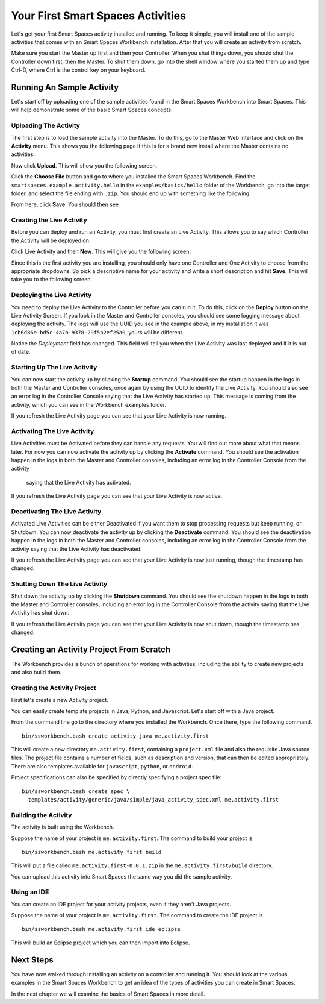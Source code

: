 Your First Smart Spaces Activities
***********************

Let's get your first Smart Spaces activity installed and running. To keep it simple,
you will install one of the sample activities that comes with an Smart Spaces Workbench
installation. After that you will create an activity from scratch.

Make sure you start the Master up first and then your Controller. When you shut things down,
you should shut the Controller down first, then the Master. To shut them down, go into the shell
window where you started them up and type Ctrl-D, where Ctrl is the control key on your keyboard.

Running An Sample Activity
============================

Let's start off by uploading one of the sample activities found in the
Smart Spaces Workbench into Smart Spaces. This will help
demonstrate some of the basic Smart Spaces concepts.

Uploading The Activity
-------------------------------

The first step is to load the sample activity into the Master. To do this, go to the Master Web
Interface and click on the **Activity** menu. This shows you the following page if this is for a 
brand new install where the Master contains no activities.

.. image:: images/EmptyActivitiesPage.png

Now click  **Upload**. This will show you the following screen.

.. image:: images/ActivityUploadStep1.png

Click the **Choose File** button and go to where you installed the Smart Spaces Workbench.
Find the ``smartspaces.example.activity.hello`` in the ``examples/basics/hello`` folder
of the Workbench, go
into the target folder, and select the file ending with ``.zip``. You should end up with something
like the following.


.. image:: images/ActivityUploadStep2.png


From here, click **Save**. You should then see

.. image:: images/ActivityView.png

Creating the Live Activity
-------------------------------

Before you can deploy and run an Activity, you must first create an Live Activity. This
allows you to say which Controller the Activity will be deployed on.

Click Live Activity and then **New**. This will give you the following screen.


.. image:: images/LiveActivityNew.png


Since this is the first activity you are installing, you should only have one Controller and
One Activity to choose from the appropriate dropdowns. So pick a descriptive name for your
activity and write a short description and hit **Save**. This will take you to the following
screen.


.. image:: images/LiveActivityView.png


Deploying the Live Activity
-------------------------------

You need to deploy the Live Activity to the Controller before you can run it. To do this,
click on the **Deploy** button on the Live Activity Screen. If you look in the  Master and
Controller consoles, you should see some logging message about deploying the activity. The
logs will use the UUID you see in the example above, in my installation it was
``1cb6d86e-bd5c-4a7b-9378-29f5a2ef25a0``, yours will be different.


.. image:: images/LiveActivityDeploy.png

Notice the *Deployment* field has changed. This field will tell you when the Live Activity was last deployed
and if it is out of date.

Starting Up The Live Activity
-------------------------------

You can now start the activity up by clicking the **Startup** command. You should see the startup
happen in the logs in both the Master and Controller consoles, once again by using the UUID
to identify the Live Activity. You should also see an error log in the Controller Console
saying that the Live Activity has started up. This message is coming from the activity,
which you can see in the Workbench examples folder.

If you refresh the Live Activity page you can see that your Live Activity is now running.

.. image:: images/LiveActivityRunning.png


Activating The Live Activity
-------------------------------

Live Activities must be Activated before they can handle any requests. You will find out
more about what that means later. For now you can now activate the activity up by clicking the
**Activate** command. You should see the activation happen in the logs in both the Master
and Controller consoles, including an error log in the Controller Console from the activity
 saying that the Live Activity has activated.


If you refresh the Live Activity page you can see that your Live Activity is now active.

.. image:: images/LiveActivityActive.png


Deactivating The Live Activity
-------------------------------

Activated Live Activities can be either Deactivated if you want them to stop processing requests
but keep running, or Shutdown. You can now deactivate the activity up by clicking the
**Deactivate** command. You should see the deactivation happen in the logs in both the
Master and Controller consoles, including an error log in the Controller Console from the
activity saying that the Live Activity has deactivated.

If you refresh the Live Activity page you can see that your Live Activity is now just running, though the
timestamp has changed.

.. image:: images/LiveActivityDeactivate.png


Shutting Down The Live Activity
-------------------------------

Shut down the activity up by clicking the **Shutdown** command. You should see the shutdown
happen in the logs in both the Master and Controller consoles, including an error log in the
Controller Console from the activity saying that the Live Activity has shut down.

If you refresh the Live Activity page you can see that your Live Activity is now shut down, though the
timestamp has changed.

.. image:: images/LiveActivityShutdown.png

Creating an Activity Project From Scratch
=========================================

The Workbench provides a bunch of operations for working with activities,
including the ability to create new projects and also build them.

Creating the Activity Project
-----------------------------

First let's create a new Activity project.

You can easily create template projects in Java, Python, and Javascript.
Let's start off with a Java project.

From the command line go to the directory where you installed the Workbench.
Once there, type the following command.

::

  bin/ssworkbench.bash create activity java me.activity.first

This will create a new directory ``me.activity.first``, containing a ``project.xml`` file and also the
requisite Java source files. The project file contains a number of fields, such as description and version,
that can then be edited appropriately.
There are also templates available for ``javascript``, ``python``, or ``android``.

Project specifications can also be specified by directly specifying a project spec file:

::

  bin/ssworkbench.bash create spec \
    templates/activity/generic/java/simple/java_activity_spec.xml me.activity.first

Building the Activity
---------------------

The activity is built using the Workbench.

Suppose the name of your project is ``me.activity.first``. The command to
build your project is

::

  bin/ssworkbench.bash me.activity.first build

This will put a file called ``me.activity.first-0.0.1.zip`` in the
``me.activity.first/build`` directory.

You can upload this activity into Smart Spaces the same way you did
the sample activity.

Using an IDE
------------

You can create an IDE project for your activity projects, even if they
aren't Java projects.

Suppose the name of your project is ``me.activity.first``. The command to
create the IDE project is

::

  bin/ssworkbench.bash me.activity.first ide eclipse

This will build an Eclipse project which you can then import into Eclipse.

Next Steps
==========

You have now walked through installing an activity on a controller and running it. You should
look at the various examples in the Smart Spaces Workbench to get an idea of the types of
activities you can create in Smart Spaces.

In the next chapter we will examine the basics of Smart Spaces in more detail.
